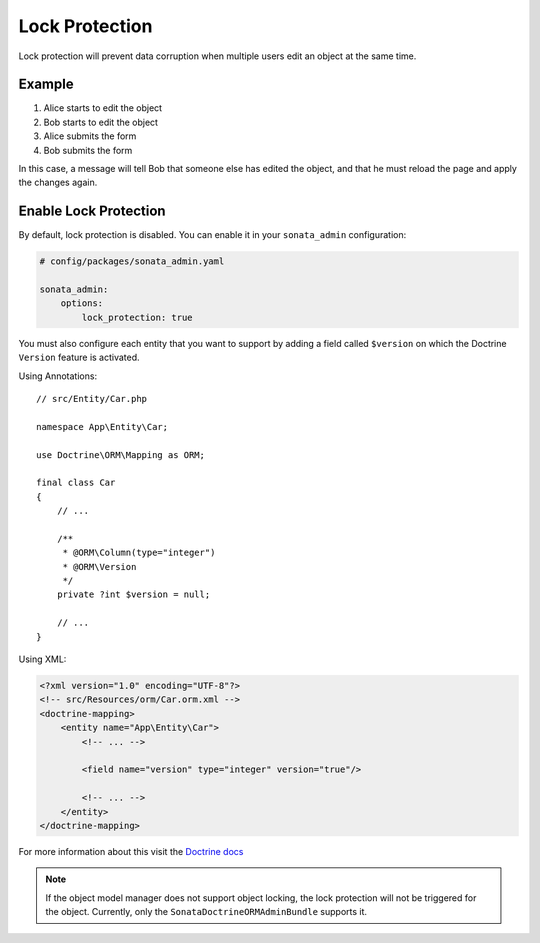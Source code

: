 Lock Protection
===============

Lock protection will prevent data corruption when multiple users edit an object at the same time.

Example
-------

1) Alice starts to edit the object
2) Bob starts to edit the object
3) Alice submits the form
4) Bob submits the form

In this case, a message will tell Bob that someone else has edited the object,
and that he must reload the page and apply the changes again.

Enable Lock Protection
----------------------

By default, lock protection is disabled.
You can enable it in your ``sonata_admin`` configuration:

.. code-block:: yaml

    # config/packages/sonata_admin.yaml

    sonata_admin:
        options:
            lock_protection: true

You must also configure each entity that you want to support by adding a
field called ``$version`` on which the Doctrine ``Version`` feature is activated.

Using Annotations::

    // src/Entity/Car.php

    namespace App\Entity\Car;

    use Doctrine\ORM\Mapping as ORM;

    final class Car
    {
        // ...

        /**
         * @ORM\Column(type="integer")
         * @ORM\Version
         */
        private ?int $version = null;

        // ...
    }

Using XML:

.. code-block:: xml

    <?xml version="1.0" encoding="UTF-8"?>
    <!-- src/Resources/orm/Car.orm.xml -->
    <doctrine-mapping>
        <entity name="App\Entity\Car">
            <!-- ... -->

            <field name="version" type="integer" version="true"/>

            <!-- ... -->
        </entity>
    </doctrine-mapping>

For more information about this visit the `Doctrine docs <https://www.doctrine-project.org/projects/doctrine-orm/en/2.7/reference/transactions-and-concurrency.html#optimistic-locking>`_

.. note::

    If the object model manager does not support object locking,
    the lock protection will not be triggered for the object.
    Currently, only the ``SonataDoctrineORMAdminBundle`` supports it.

